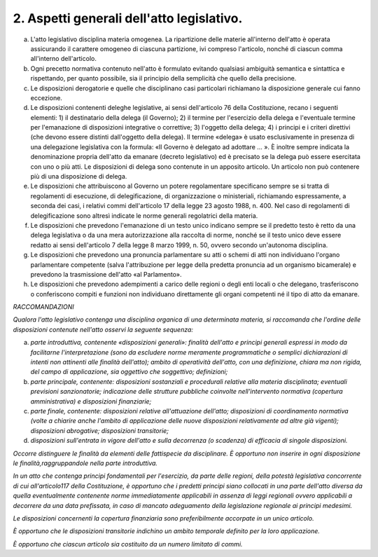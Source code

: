 2. Aspetti generali dell'atto legislativo.
------------------------------------------

a) L'atto legislativo disciplina materia omogenea. La ripartizione delle materie all'interno dell'atto è operata assicurando il carattere omogeneo di ciascuna partizione, ivi compreso l'articolo, nonché di ciascun comma all'interno dell'articolo.

b) Ogni precetto normativa contenuto nell'atto è formulato evitando qualsiasi ambiguità semantica e sintattica e rispettando, per quanto possibile, sia il principio della semplicità che quello della precisione.

c) Le disposizioni derogatorie e quelle che disciplinano casi particolari richiamano la disposizione generale cui fanno eccezione.

d) Le disposizioni contenenti deleghe legislative, ai sensi dell'articolo 76 della Costituzione, recano i seguenti elementi: 1) il destinatario della delega (il Governo); 2) il termine per l'esercizio della delega e l'eventuale termine per l'emanazione di disposizioni integrative o correttive; 3) l'oggetto della delega; 4) i principi e i criteri direttivi (che devono essere distinti dall'oggetto della delega). Il termine «delega» è usato esclusivamente in presenza di una delegazione legislativa con la formula: «Il Governo è delegato ad adottare … ». È inoltre sempre indicata la denominazione propria dell'atto da emanare (decreto legislativo) ed è precisato se la delega può essere esercitata con uno o più atti. Le disposizioni di delega sono contenute in un apposito articolo. Un articolo non può contenere più di una disposizione di delega.

e) Le disposizioni che attribuiscono al Governo un potere regolamentare specificano sempre se si tratta di regolamenti di esecuzione, di delegificazione, di organizzazione o ministeriali, richiamando espressamente, a seconda dei casi, i relativi commi dell'articolo 17 della legge 23 agosto 1988, n. 400. Nel caso di regolamenti di delegificazione sono altresì indicate le norme generali regolatrici della materia.

f) Le disposizioni che prevedono l'emanazione di un testo unico indicano sempre se il predetto testo è retto da una delega legislativa o da una mera autorizzazione alla raccolta di norme, nonché se il testo unico deve essere redatto ai sensi dell'articolo 7 della legge 8 marzo 1999, n. 50, ovvero secondo un'autonoma disciplina.

g) Le disposizioni che prevedono una pronuncia parlamentare su atti o schemi di atti non individuano l'organo parlamentare competente (salva l'attribuzione per legge della predetta pronuncia ad un organismo bicamerale) e prevedono la trasmissione dell'atto «al Parlamento».

h) Le disposizioni che prevedono adempimenti a carico delle regioni o degli enti locali o che delegano, trasferiscono o conferiscono compiti e funzioni non individuano direttamente gli organi competenti né il tipo di atto da emanare.

*RACCOMANDAZIONI*

*Qualora l'atto legislativo contenga una disciplina organica di una determinata materia, si raccomanda che l'ordine delle disposizioni contenute nell'atto osservi la seguente sequenza:*

a)  *parte introduttiva, contenente «disposizioni generali»: finalità dell'atto e principi generali espressi in modo da facilitarne l'interpretazione (sono da escludere norme meramente programmatiche o semplici dichiarazioni di intenti non attinenti alle finalità dell'atto); ambito di operatività dell'atto, con una definizione, chiara ma non rigida, del campo di applicazione, sia oggettivo che soggettivo; definizioni;*

b)  *parte principale, contenente: disposizioni sostanziali e procedurali relative alla materia disciplinata; eventuali previsioni sanzionatorie; indicazione delle strutture pubbliche coinvolte nell'intervento normativa (copertura amministrativa) e disposizioni finanziarie;*

c)  *parte finale, contenente: disposizioni relative all'attuazione dell'atto; disposizioni di coordinamento normativa (volte a chiarire anche l'ambito di applicazione delle nuove disposizioni relativamente ad altre già vigenti); disposizioni abrogative; disposizioni transitorie;*

d)  *disposizioni sull'entrata in vigore dell'atto e sulla decorrenza (o scadenza) di efficacia di singole disposizioni.*

*Occorre distinguere le finalità da elementi delle fattispecie da disciplinare. È opportuno non inserire in ogni disposizione le finalità,raggruppandole nella parte introduttiva.*

*In un atto che contenga principi fondamentali per l'esercizio, da parte delle regioni, della potestà legislativa concorrente di cui all'articolo117 della Costituzione, è opportuno che i predetti principi siano collocati in una parte dell'atto diversa da quella eventualmente contenente norme immediatamente applicabili in assenza di leggi regionali ovvero applicabili a decorrere da una data prefissata, in caso di mancato adeguamento della legislazione regionale ai principi medesimi.*

*Le disposizioni concernenti la copertura finanziaria sono preferibilmente accorpate in un unico articolo.*

*È opportuno che le disposizioni transitorie indichino un ambito temporale definito per la loro applicazione.*

*È opportuno che ciascun articolo sia costituito da un numero limitato di commi.*
